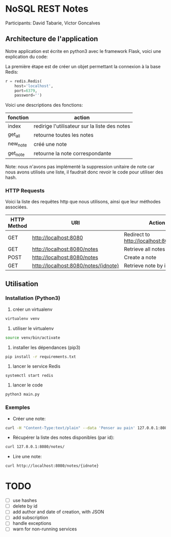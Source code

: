 * NoSQL REST Notes
Participants: David Tabarie, Victor Goncalves

** Architecture de l'application
Notre application est écrite en python3 avec le framework Flask, voici
une explication du code:

La première étape est de créer un objet permettant la connexion à la base Redis:

#+BEGIN_SRC python
r = redis.Redis(
    host='localhost',
    port=6379,
    password='')
#+END_SRC

Voici une descriptions des fonctions:
| fonction   | action                                        |
|------------+-----------------------------------------------|
| index      | redirige l'utilisateur sur la liste des notes |
| get_all    | retourne toutes les notes                     |
| new_note   | créé une note                                 |
| get_note   | retourne la note correspondante               |

Note: nous n'avons pas implémenté la suppression unitaire de note car
nous avons utilisés une liste, il faudrait donc revoir le code pour
utiliser des hash.

*** HTTP Requests
Voici la liste des requêtes http que nous utilisons, ainsi que leur méthodes associées.

| HTTP Method | URI                                  | Action                                  |
|-------------+--------------------------------------+-----------------------------------------|
| GET         | http://localhost:8080                | Redirect to http://localhost:8080/notes |
| GET         | http://localhost:8080/notes          | Retrieve all notes                      |
| POST        | http://localhost:8080/notes          | Create a note                           |
| GET         | http://localhost:8080/notes/{idnote} | Retrieve note by id                     |

** Utilisation

*** Installation (Python3)
1. créer un virtualenv
#+BEGIN_SRC bash
virtualenv venv
#+END_SRC

2. utiliser le virtualenv
#+BEGIN_SRC bash
source venv/bin/activate
#+END_SRC

3. installer les dépendances (pip3)
#+BEGIN_SRC bash
pip install -r requirements.txt
#+END_SRC

4. lancer le service Redis
#+BEGIN_SRC
systemctl start redis
#+END_SRC

5. lancer le code
#+BEGIN_SRC bash
python3 main.py
#+END_SRC

*** Exemples
- Créer une note:
#+BEGIN_SRC bash
curl -H "Content-Type:text/plain" --data 'Penser au pain' 127.0.0.1:8080/notes/
#+END_SRC

- Récupérer la liste des notes disponibles (par id):
#+BEGIN_SRC bash
curl 127.0.0.1:8080/notes/
#+END_SRC

- Lire une note:
#+BEGIN_SRC bash
curl http://localhost:8080/notes/{idnote}
#+END_SRC

* TODO
- [ ] use hashes
- [ ] delete by id
- [ ] add author and date of creation, with JSON
- [ ] add subscription
- [ ] handle exceptions
- [ ] warn for non-running services
